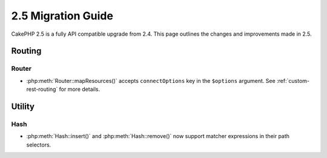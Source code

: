 2.5 Migration Guide
###################

CakePHP 2.5 is a fully API compatible upgrade from 2.4.  This page outlines
the changes and improvements made in 2.5.

Routing
=======

Router
------

- :php:meth:`Router::mapResources()` accepts ``connectOptions`` key in the
  ``$options`` argument. See :ref:`custom-rest-routing` for more details.

Utility
=======

Hash
----

- :php:meth:`Hash::insert()` and :php:meth:`Hash::remove()` now support matcher
  expressions in their path selectors.
